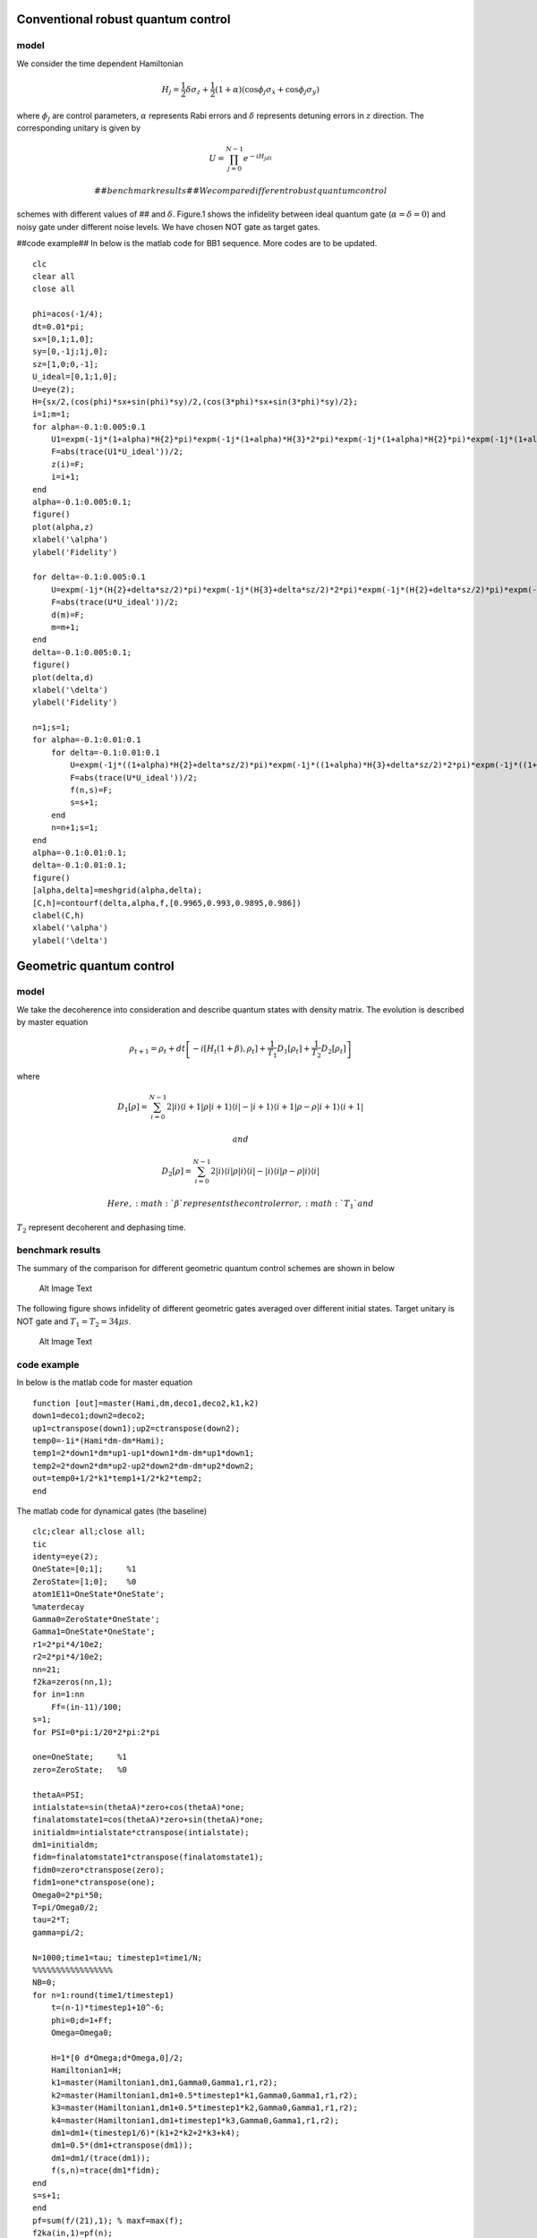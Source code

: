 Conventional robust quantum control
===================================

model
-----

We consider the time dependent Hamiltonian

.. math:: H_j=\frac{1}{2}\delta\sigma_z+\frac{1}{2}(1+\alpha)(\cos\phi_j\sigma_x+\cos\phi_j\sigma_y)

where :math:`\phi_j` are control parameters, :math:`\alpha` represents
Rabi errors and :math:`\delta` represents detuning errors in :math:`z`
direction. The corresponding unitary is given by

.. math:: U=\prod_{j=0}^{N-1}e^{-iH_jdt}

 ##benchmark results## We compare different robust quantum control
schemes with different values of ## and :math:`\delta`. Figure.1 shows
the infidelity between ideal quantum gate (:math:`\alpha=\delta=0`) and
noisy gate under different noise levels. We have chosen NOT gate as
target gates.

|Alt Image Text| ##code example## In below is the matlab code for BB1
sequence. More codes are to be updated.

::

    clc
    clear all
    close all

    phi=acos(-1/4);
    dt=0.01*pi;
    sx=[0,1;1,0];
    sy=[0,-1j;1j,0];
    sz=[1,0;0,-1];
    U_ideal=[0,1;1,0];
    U=eye(2);
    H={sx/2,(cos(phi)*sx+sin(phi)*sy)/2,(cos(3*phi)*sx+sin(3*phi)*sy)/2};
    i=1;m=1;
    for alpha=-0.1:0.005:0.1
        U1=expm(-1j*(1+alpha)*H{2}*pi)*expm(-1j*(1+alpha)*H{3}*2*pi)*expm(-1j*(1+alpha)*H{2}*pi)*expm(-1j*(1+alpha)*H{1}*pi);
        F=abs(trace(U1*U_ideal'))/2;
        z(i)=F;
        i=i+1;
    end
    alpha=-0.1:0.005:0.1;
    figure()
    plot(alpha,z)
    xlabel('\alpha')
    ylabel('Fidelity')

    for delta=-0.1:0.005:0.1
        U=expm(-1j*(H{2}+delta*sz/2)*pi)*expm(-1j*(H{3}+delta*sz/2)*2*pi)*expm(-1j*(H{2}+delta*sz/2)*pi)*expm(-1j*(H{1}+delta*sz/2)*pi);
        F=abs(trace(U*U_ideal'))/2;
        d(m)=F;
        m=m+1;
    end
    delta=-0.1:0.005:0.1;
    figure()
    plot(delta,d)
    xlabel('\delta')
    ylabel('Fidelity')

    n=1;s=1;
    for alpha=-0.1:0.01:0.1
        for delta=-0.1:0.01:0.1
            U=expm(-1j*((1+alpha)*H{2}+delta*sz/2)*pi)*expm(-1j*((1+alpha)*H{3}+delta*sz/2)*2*pi)*expm(-1j*((1+alpha)*H{2}+delta*sz/2)*pi)*expm(-1j*((1+alpha)*H{1}+delta*sz/2)*pi);
            F=abs(trace(U*U_ideal'))/2;
            f(n,s)=F;
            s=s+1;
        end
        n=n+1;s=1;
    end
    alpha=-0.1:0.01:0.1;
    delta=-0.1:0.01:0.1;
    figure()
    [alpha,delta]=meshgrid(alpha,delta);
    [C,h]=contourf(delta,alpha,f,[0.9965,0.993,0.9895,0.986])
    clabel(C,h)
    xlabel('\alpha')
    ylabel('\delta')

Geometric quantum control
=========================

model
-----

We take the decoherence into consideration and describe quantum states
with density matrix. The evolution is described by master equation

.. math:: \rho_{t+1}=\rho_t+dt\left[-i[H_t(1+\beta),\rho_t]+\frac{1}{T_1}D_1[\rho_t]+\frac{1}{T_2}D_2[\rho_t]   \right]

where

.. math:: D_1[\rho]=\sum_{i=0}^{N-1} 2|i\rangle\langle i+1|\rho|i+1\rangle\langle i|-|i+1\rangle\langle i+1|\rho-\rho|i+1\rangle\langle i+1|

 and

.. math:: D_2[\rho]=\sum_{i=0}^{N-1} 2|i\rangle\langle i|\rho|i\rangle\langle i|-|i\rangle\langle i|\rho-\rho|i\rangle\langle i|

 Here, :math:`\beta` represents the control error, :math:`T_1` and
:math:`T_2` represent decoherent and dephasing time.

benchmark results
-----------------

The summary of the comparison for different geometric quantum control
schemes are shown in below

.. figure:: images/p2.png
   :alt: Alt Image Text

   Alt Image Text
The following figure shows infidelity of different geometric gates
averaged over different initial states. Target unitary is NOT gate and
:math:`T_1=T_2=34\mu s`.

.. figure:: images/p1.png
   :alt: Alt Image Text

   Alt Image Text
code example
------------

In below is the matlab code for master equation

::

    function [out]=master(Hami,dm,deco1,deco2,k1,k2)
    down1=deco1;down2=deco2;
    up1=ctranspose(down1);up2=ctranspose(down2);
    temp0=-1i*(Hami*dm-dm*Hami);
    temp1=2*down1*dm*up1-up1*down1*dm-dm*up1*down1;
    temp2=2*down2*dm*up2-up2*down2*dm-dm*up2*down2;
    out=temp0+1/2*k1*temp1+1/2*k2*temp2;
    end

The matlab code for dynamical gates (the baseline)

::

    clc;clear all;close all;
    tic
    identy=eye(2);
    OneState=[0;1];     %1
    ZeroState=[1;0];    %0
    atom1E11=OneState*OneState';
    %materdecay
    Gamma0=ZeroState*OneState';
    Gamma1=OneState*OneState';
    r1=2*pi*4/10e2; 
    r2=2*pi*4/10e2;
    nn=21;
    f2ka=zeros(nn,1);
    for in=1:nn
        Ff=(in-11)/100;
    s=1;
    for PSI=0*pi:1/20*2*pi:2*pi

    one=OneState;     %1
    zero=ZeroState;   %0

    thetaA=PSI;
    intialstate=sin(thetaA)*zero+cos(thetaA)*one;
    finalatomstate1=cos(thetaA)*zero+sin(thetaA)*one;
    initialdm=intialstate*ctranspose(intialstate);
    dm1=initialdm;
    fidm=finalatomstate1*ctranspose(finalatomstate1);
    fidm0=zero*ctranspose(zero);
    fidm1=one*ctranspose(one);
    Omega0=2*pi*50;
    T=pi/Omega0/2;
    tau=2*T;
    gamma=pi/2;

    N=1000;time1=tau; timestep1=time1/N;
    %%%%%%%%%%%%%%%%%
    NB=0;
    for n=1:round(time1/timestep1)
        t=(n-1)*timestep1+10^-6;
        phi=0;d=1+Ff;
        Omega=Omega0;

        H=1*[0 d*Omega;d*Omega,0]/2;
        Hamiltonian1=H;
        k1=master(Hamiltonian1,dm1,Gamma0,Gamma1,r1,r2);
        k2=master(Hamiltonian1,dm1+0.5*timestep1*k1,Gamma0,Gamma1,r1,r2);
        k3=master(Hamiltonian1,dm1+0.5*timestep1*k2,Gamma0,Gamma1,r1,r2);
        k4=master(Hamiltonian1,dm1+timestep1*k3,Gamma0,Gamma1,r1,r2);
        dm1=dm1+(timestep1/6)*(k1+2*k2+2*k3+k4);
        dm1=0.5*(dm1+ctranspose(dm1));
        dm1=dm1/(trace(dm1));
        f(s,n)=trace(dm1*fidm); 
    end
    s=s+1;
    end
    pf=sum(f/(21),1); % maxf=max(f);
    f2ka(in,1)=pf(n);
    end
    ixx=-0.1:0.01:0.1;
    figure(1)
    plot(ixx,f2ka,'R','LineWidth',2.5)
    xlabel('Rabi error \epsilon')
    ylabel('Gate Fidelity')
    figure(2)
    semilogy(ixx,1-f2ka,'R','LineWidth',2.5)
    xlabel('Rabi error \epsilon')
    ylabel('Gate infidelity')

More codes are to be updated.

References
==========

[1] Wimperis, S. (1994). Broadband, narrowband, and passband composite
pulses for use in advanced NMR experiments. Journal of Magnetic
Resonance, Series A, 109(2), 221-231.

[2] Ryan, C. A., Hodges, J. S., & Cory, D. G. (2010). Robust decoupling
techniques to extend quantum coherence in diamond. Physical Review
Letters, 105(20), 200402.

[3] Cummins, H. K., Llewellyn, G., & Jones, J. A. (2003). Tackling
systematic errors in quantum logic gates with composite rotations.
Physical Review A, 67(4), 042308.

[4] Zhu, S. L., & Wang, Z. D. (2002). Implementation of universal
quantum gates based on nonadiabatic geometric phases. Physical review
letters, 89(9), 097902.

[5] Sjöqvist, E., Tong, D. M., Andersson, L. M., Hessmo, B., Johansson,
M., & Singh, K. (2012). Non-adiabatic holonomic quantum computation. New
Journal of Physics, 14(10), 103035.

[6] Liu, B. J., Song, X. K., Xue, Z. Y., Wang, X., & Yung, M. H. (2019).
Plug-and-play approach to nonadiabatic geometric quantum gates. Physical
Review Letters, 123(10), 100501.

.. |Alt Image Text| image:: images/p3.png
